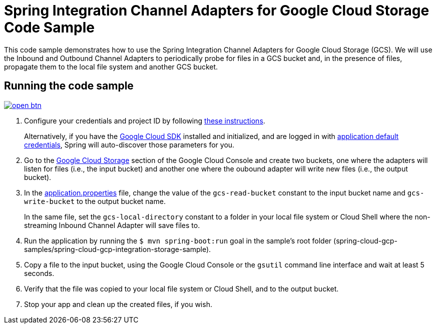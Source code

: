 = Spring Integration Channel Adapters for Google Cloud Storage Code Sample

This code sample demonstrates how to use the Spring Integration Channel Adapters for Google Cloud Storage (GCS).
We will use the Inbound and Outbound Channel Adapters to periodically probe for files in a GCS bucket and, in the presence of files, propagate them to the local file system and another GCS bucket.

== Running the code sample

image:http://gstatic.com/cloudssh/images/open-btn.svg[link=https://ssh.cloud.google.com/cloudshell/editor?cloudshell_git_repo=https%3A%2F%2Fgithub.com%2FGoogleCloudPlatform%2Fspring-cloud-gcp&cloudshell_open_in_editor=spring-cloud-gcp-samples/spring-cloud-gcp-integration-storage-sample/README.adoc]

1. Configure your credentials and project ID by following link:../../docs/src/main/asciidoc/core.adoc#project-id[these instructions].
+
Alternatively, if you have the https://cloud.google.com/sdk/[Google Cloud SDK] installed and initialized, and are logged in with https://developers.google.com/identity/protocols/application-default-credentials[application default credentials], Spring will auto-discover those parameters for you.

2. Go to the https://console.cloud.google.com/storage[Google Cloud Storage] section of the Google Cloud Console and create two buckets, one where the adapters will listen for files (i.e., the input bucket) and another one where the oubound adapter will write new files (i.e., the output bucket).

3. In the link:src/main/resources/application.properties[application.properties] file, change the value of the `gcs-read-bucket` constant to the input bucket name and `gcs-write-bucket` to the output bucket name.
+
In the same file, set the `gcs-local-directory` constant to a folder in your local file system or Cloud Shell
where the non-streaming Inbound Channel Adapter will save files to.

4. Run the application by running the `$ mvn spring-boot:run` goal in the
sample's root folder (spring-cloud-gcp-samples/spring-cloud-gcp-integration-storage-sample).

5. Copy a file to the input bucket, using the Google Cloud Console or the `gsutil` command line interface and wait at least 5 seconds.

6. Verify that the file was copied to your local file system or Cloud Shell, and to the output bucket.

7. Stop your app and clean up the created files, if you wish.
